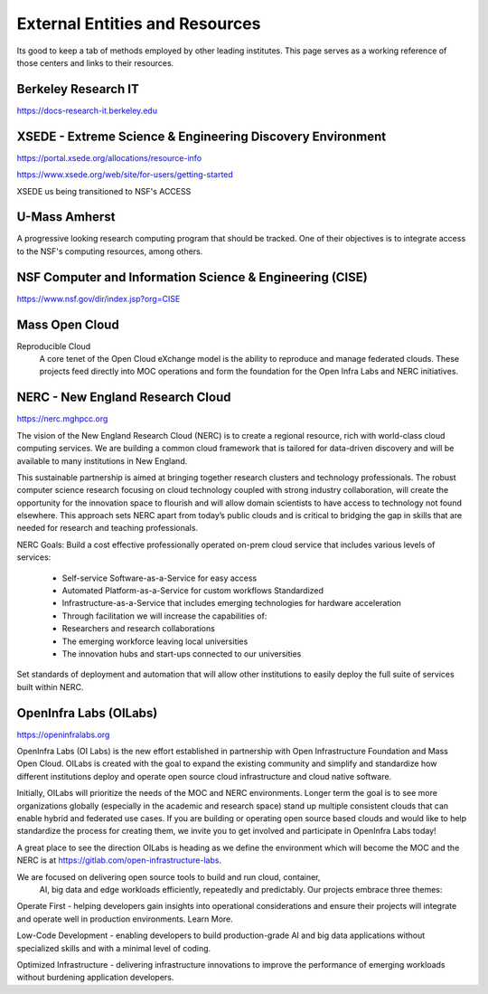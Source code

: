 =================================
External Entities and Resources
=================================

Its good to keep a tab of methods employed by other leading 
institutes. This page serves as a working reference of those 
centers and links to their resources.

Berkeley Research IT 
---------------------
https://docs-research-it.berkeley.edu


XSEDE - Extreme Science & Engineering Discovery Environment
-------------------------------------------------------------
https://portal.xsede.org/allocations/resource-info

https://www.xsede.org/web/site/for-users/getting-started

XSEDE us being transitioned to NSF's ACCESS

U-Mass Amherst
--------------
A progressive looking research computing program that should 
be tracked. One of their objectives is to integrate access 
to the NSF's computing resources, among others.

NSF Computer and Information Science & Engineering (CISE)
----------------------------------------------------------
https://www.nsf.gov/dir/index.jsp?org=CISE


Mass Open Cloud 
---------------

Reproducible Cloud 
    A core tenet of the Open Cloud eXchange model is the ability to 
    reproduce and manage federated clouds. These projects feed directly 
    into MOC operations and form the foundation for the Open Infra Labs 
    and NERC initiatives.


NERC - New England Research Cloud 
-----------------------------------
https://nerc.mghpcc.org

The vision of the New England Research Cloud (NERC) is to create a regional 
resource, rich with world-class cloud computing services. We are building a 
common cloud framework that is tailored for data-driven discovery and will 
be available to many institutions in New England. 

This sustainable partnership is aimed at bringing together research clusters 
and technology professionals.  The robust computer science research focusing 
on cloud technology coupled with strong industry collaboration,  will create 
the opportunity for the innovation space to flourish and will allow domain 
scientists to have access to technology not found elsewhere.  This approach 
sets NERC apart from today’s public clouds and is critical to bridging the 
gap in skills that are needed for research and teaching professionals. 

NERC Goals:
Build a cost effective professionally operated on-prem cloud service that 
includes various levels of services:

    -   Self-service Software-as-a-Service for easy access
    -   Automated Platform-as-a-Service for custom workflows Standardized
    -   Infrastructure-as-a-Service that includes emerging technologies for hardware acceleration
    -   Through facilitation we will increase the capabilities of:

    -   Researchers and research collaborations
    -   The emerging workforce leaving local universities
    -   The innovation hubs and start-ups connected to our universities

Set standards of deployment and automation that will allow other institutions 
to easily deploy the full suite of services built within NERC.


OpenInfra Labs (OILabs)
------------------------
https://openinfralabs.org

OpenInfra Labs (OI Labs) is the new effort established in partnership with 
Open Infrastructure Foundation and Mass Open Cloud. OILabs is created with 
the goal to expand the existing community and simplify and standardize how 
different institutions deploy and operate open source cloud infrastructure 
and cloud native software.

Initially, OILabs will prioritize the needs of the MOC and NERC environments. 
Longer term the goal is to see more organizations globally (especially in the 
academic and research space) stand up multiple consistent clouds that can enable 
hybrid and federated use cases.  If you are building or operating open source 
based clouds and would like to help standardize the process for creating them, 
we invite you to get involved and participate in OpenInfra Labs today!

A great place to see the direction OILabs is heading as we define the environment 
which will become the MOC and the NERC is at 
https://gitlab.com/open-infrastructure-labs.

We are focused on delivering open source tools to build and run cloud, container,
 AI, big data and edge workloads efficiently, repeatedly and predictably. Our 
 projects embrace three themes:

Operate First - helping developers gain insights into operational considerations 
and ensure their projects will integrate and operate well in production environments. 
Learn More.

Low-Code Development - enabling developers to build production-grade AI and big data 
applications without specialized skills and with a minimal level of coding.

Optimized Infrastructure - delivering infrastructure innovations to improve the 
performance of emerging workloads without burdening application developers.

